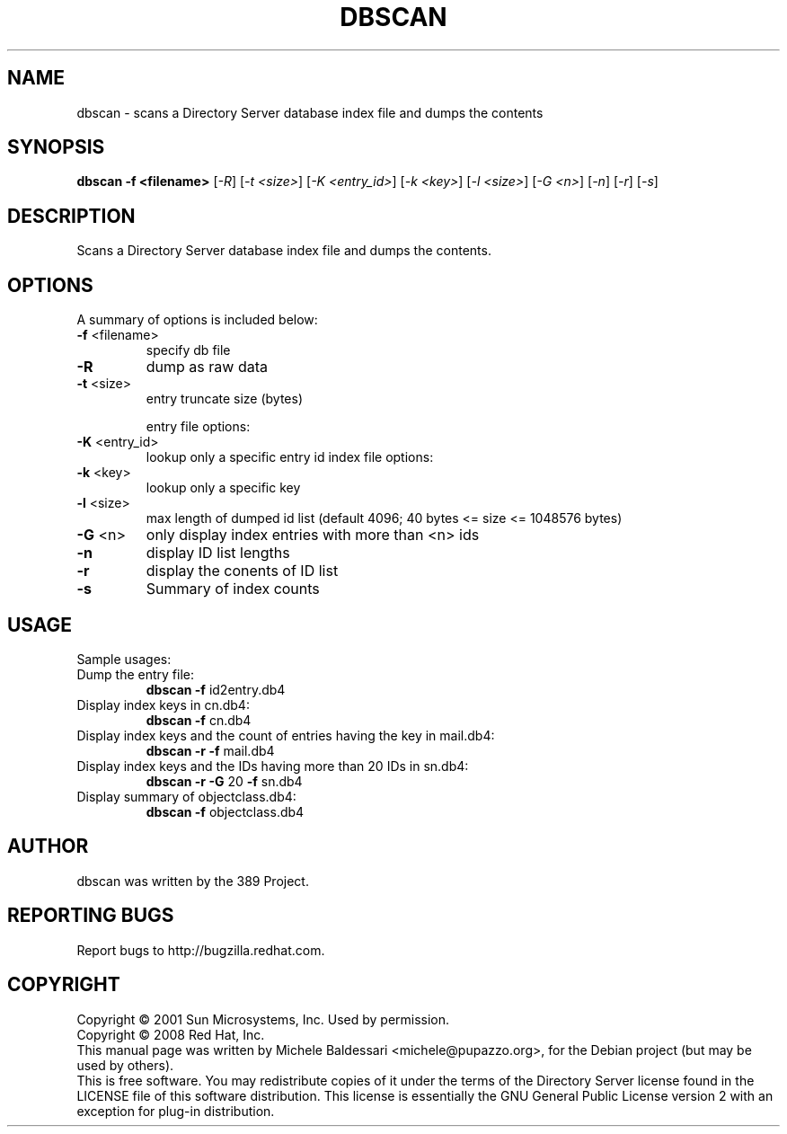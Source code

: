 .\"                                      Hey, EMACS: -*- nroff -*-
.\" First parameter, NAME, should be all caps
.\" Second parameter, SECTION, should be 1-8, maybe w/ subsection
.\" other parameters are allowed: see man(7), man(1)
.TH DBSCAN 1 "May 18, 2008"
.\" Please adjust this date whenever revising the manpage.
.\"
.\" Some roff macros, for reference:
.\" .nh        disable hyphenation
.\" .hy        enable hyphenation
.\" .ad l      left justify
.\" .ad b      justify to both left and right margins
.\" .nf        disable filling
.\" .fi        enable filling
.\" .br        insert line break
.\" .sp <n>    insert n+1 empty lines
.\" for manpage-specific macros, see man(7)
.SH NAME
dbscan \- scans a Directory Server database index file and dumps the contents
.SH SYNOPSIS
.B dbscan
\fB-f <filename>\fR [\fI-R\fR] [\fI-t <size>\fR]
[\fI-K <entry_id>\fR] [\fI-k <key>\fR] [\fI-l <size>\fR]
[\fI-G <n>\fR] [\fI-n\fR] [\fI-r\fR] [\fI-s\fR]
.PP
.SH DESCRIPTION
Scans a Directory Server database index file and dumps the contents.
.PP
.\" TeX users may be more comfortable with the \fB<whatever>\fP and
.\" \fI<whatever>\fP escape sequences to invode bold face and italics, 
.\" respectively.
.SH OPTIONS
A summary of options is included below:
.TP
.B \fB\-f\fR <filename>
specify db file
.TP
.B \fB\-R\fR
dump as raw data
.TP
.B \fB\-t\fR <size>
entry truncate size (bytes)
.IP
entry file options:
.TP
.B \fB\-K\fR <entry_id>
lookup only a specific entry id
index file options:
.TP
.B \fB\-k\fR <key>
lookup only a specific key
.TP
.B \fB\-l\fR <size>
max length of dumped id list
(default 4096; 40 bytes <= size <= 1048576 bytes)
.TP
.B \fB\-G\fR <n>
only display index entries with more than <n> ids
.TP
.B \fB\-n\fR
display ID list lengths
.TP
.B \fB\-r\fR
display the conents of ID list
.TP
.B \fB\-s\fR
Summary of index counts
.IP
.SH USAGE
Sample usages:
.TP
Dump the entry file:
.B
dbscan \fB\-f\fR id2entry.db4
.TP
Display index keys in cn.db4:
.B dbscan \fB\-f\fR cn.db4
.TP
Display index keys and the count of entries having the key in mail.db4:
.B
dbscan \fB\-r\fR \fB\-f\fR mail.db4
.TP
Display index keys and the IDs having more than 20 IDs in sn.db4:
.B
dbscan \fB\-r\fR \fB\-G\fR 20 \fB\-f\fR sn.db4
.TP
Display summary of objectclass.db4:
.B
dbscan \fB\-f\fR objectclass.db4
.br
.SH AUTHOR
dbscan was written by the 389 Project.
.SH "REPORTING BUGS"
Report bugs to http://bugzilla.redhat.com.
.SH COPYRIGHT
Copyright \(co 2001 Sun Microsystems, Inc. Used by permission.
.br
Copyright \(co 2008 Red Hat, Inc.
.br
This manual page was written by Michele Baldessari <michele@pupazzo.org>,
for the Debian project (but may be used by others).
.br
This is free software.  You may redistribute copies of it under the terms of
the Directory Server license found in the LICENSE file of this
software distribution.  This license is essentially the GNU General Public
License version 2 with an exception for plug-in distribution.
